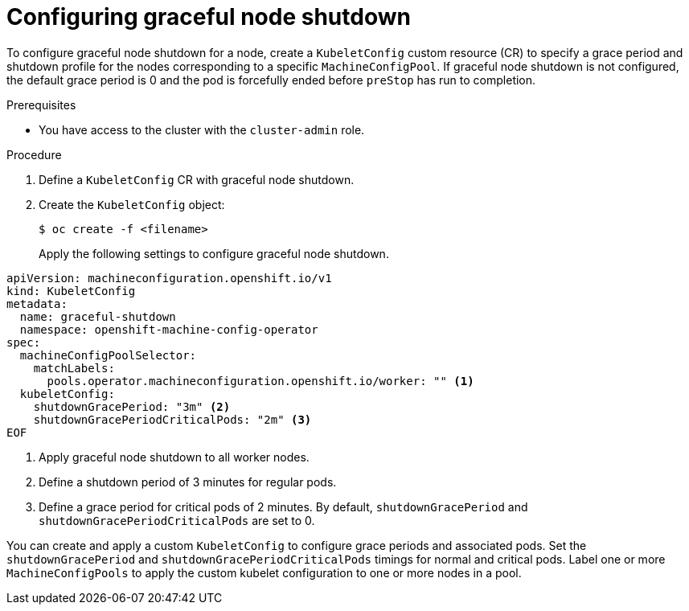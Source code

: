 // Module included in the following assembly:
// * nodes/nodes-nodes-graceful-shutdown

:_content-type: PROCEDURE
[id="nodes-nodes-activating-graceful-shutdown_{context}"]
= Configuring graceful node shutdown

To configure graceful node shutdown for a node, create a `KubeletConfig` custom resource (CR) to specify a grace period and shutdown profile for the nodes corresponding to a specific `MachineConfigPool`. If graceful node shutdown is not configured, the default grace period is 0 and the pod is forcefully ended before `preStop` has run to completion.

.Prerequisites

* You have access to the cluster with the `cluster-admin` role.

.Procedure

. Define a `KubeletConfig` CR with graceful node shutdown.
. Create the `KubeletConfig` object:
+
[source,terminal]
----
$ oc create -f <filename>
----
Apply the following settings to configure graceful node shutdown.

[source,yaml]
----
apiVersion: machineconfiguration.openshift.io/v1
kind: KubeletConfig
metadata:
  name: graceful-shutdown
  namespace: openshift-machine-config-operator
spec:
  machineConfigPoolSelector:
    matchLabels:
      pools.operator.machineconfiguration.openshift.io/worker: "" <1>
  kubeletConfig:
    shutdownGracePeriod: "3m" <2>
    shutdownGracePeriodCriticalPods: "2m" <3>
EOF
----
<1> Apply graceful node shutdown to all worker nodes.
<2> Define a shutdown period of 3 minutes for regular pods.
<3> Define a grace period for critical pods of 2 minutes. By default, `shutdownGracePeriod` and `shutdownGracePeriodCriticalPods` are set to 0.

You can create and apply a custom `KubeletConfig` to configure grace periods and associated pods.
Set the `shutdownGracePeriod` and `shutdownGracePeriodCriticalPods` timings  for normal and critical pods.
Label one or more `MachineConfigPools` to apply the custom kubelet configuration to one or more nodes in a pool.

